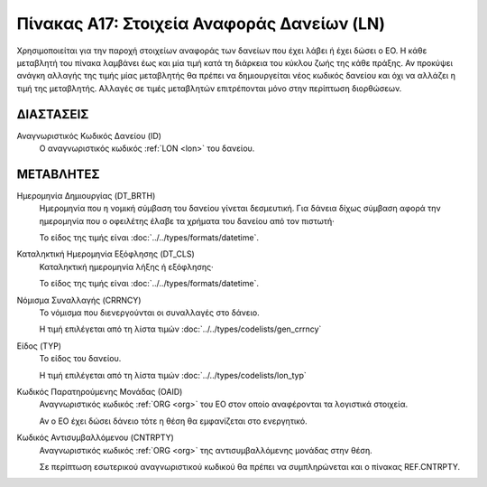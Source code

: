 
Πίνακας Α17: Στοιχεία Αναφοράς Δανείων (LN)
===========================================
Χρησιμοποιείται για την παροχή στοιχείων αναφοράς των δανείων που έχει λάβει ή
έχει δώσει ο ΕΟ. Η κάθε μεταβλητή του πίνακα λαμβάνει έως και μία τιμή κατά τη
διάρκεια του κύκλου ζωής της κάθε πράξης.  Αν προκύψει ανάγκη αλλαγής της τιμής
μίας μεταβλητής θα πρέπει να δημιουργείται νέος κωδικός δανείου και όχι να
αλλάζει η τιμή της μεταβλητής.  Αλλαγές σε τιμές μεταβλητών επιτρέπονται μόνο
στην περίπτωση διορθώσεων.


ΔΙΑΣΤΑΣΕΙΣ
----------

Αναγνωριστικός Κωδικός Δανείου (ID)
    Ο αναγνωριστικός κωδικός :ref:`LON <lon>` του δανείου.


ΜΕΤΑΒΛΗΤΕΣ
----------

Ημερομηνία Δημιουργίας (DT_BRTH)
    Ημερομηνία που η νομική σύμβαση του δανείου γίνεται δεσμευτική.  Για δάνεια δίχως σύμβαση αφορά την ημερομηνία που ο οφειλέτης έλαβε τα χρήματα του δανείου από τον πιστωτή·

    Το είδος της τιμής είναι :doc:`../../types/formats/datetime`.

.. _oilonclose:

Καταληκτική Ημερομηνία Εξόφλησης (DT_CLS)
    Καταληκτική ημερομηνία λήξης ή εξόφλησης·

    Το είδος της τιμής είναι :doc:`../../types/formats/datetime`.
    
.. _loncurrency:

Νόμισμα Συναλλαγής (CRRNCY)
    Το νόμισμα που διενεργούνται οι συναλλαγές στο δάνειο.

    Η τιμή επιλέγεται από τη λίστα τιμών :doc:`../../types/codelists/gen_crrncy`

Είδος (TYP)
    Το είδος του δανείου.

    Η τιμή επιλέγεται από τη λίστα τιμών :doc:`../../types/codelists/lon_typ`

Κωδικός Παρατηρούμενης Μονάδας (ΟΑID)
    Αναγνωριστικός κωδικός :ref:`ORG <org>` του ΕΟ στον οποίο αναφέρονται τα
    λογιστικά στοιχεία.
    
    Αν ο ΕΟ έχει δώσει δάνειο τότε η θέση θα εμφανίζεται στο ενεργητικό. 

Κωδικός Αντισυμβαλλόμενου (CNTRPTY)
    Αναγνωριστικός κωδικός :ref:`ORG <org>` της αντισυμβαλλόμενης μονάδας στην
    θέση.
    
    Σε περίπτωση εσωτερικού αναγνωριστικού κωδικού θα πρέπει να συμπληρώνεται
    και ο πίνακας REF.CNTRPTY.
